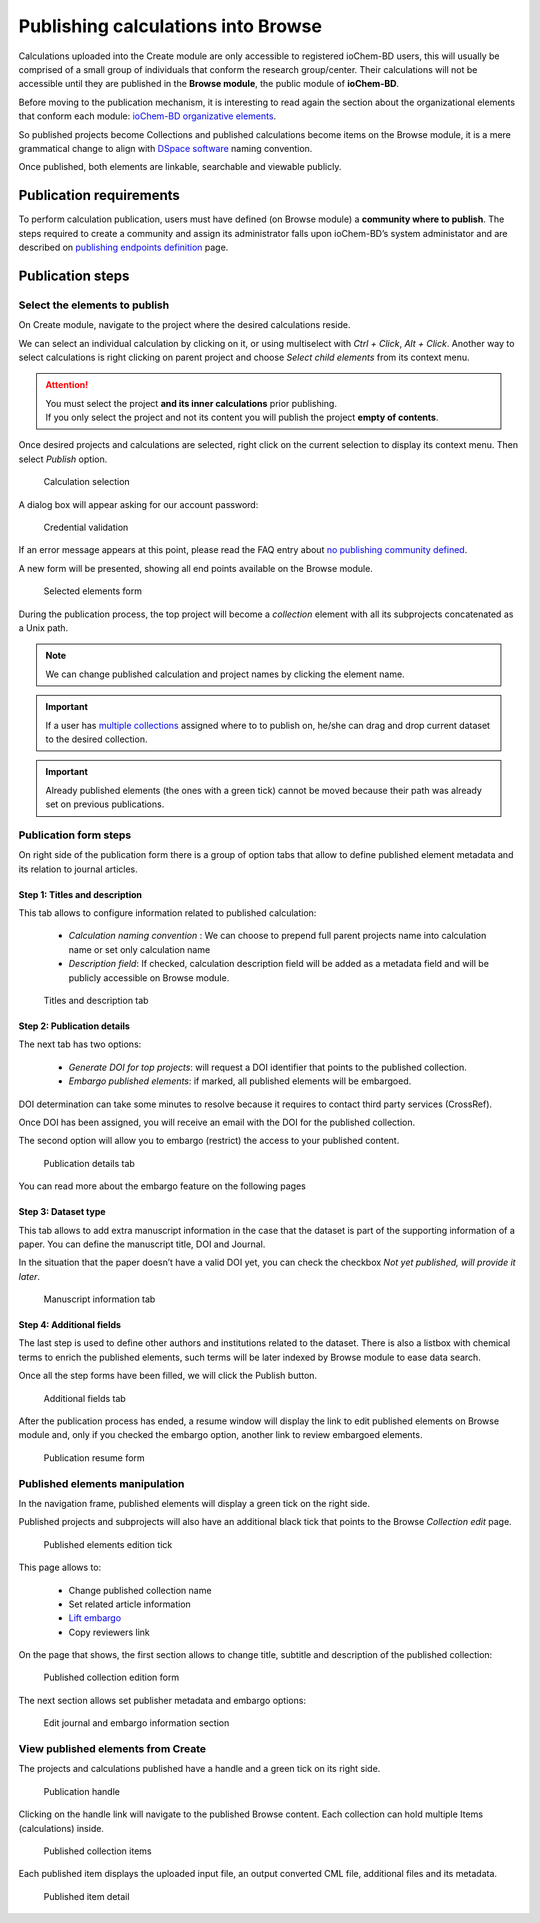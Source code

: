 Publishing calculations into Browse
===================================

Calculations uploaded into the Create module are only accessible to registered ioChem-BD users, this will usually be comprised of a small group of individuals that conform the research group/center. Their calculations will not be accessible until they are published in the **Browse module**, the public module of **ioChem-BD**.

Before moving to the publication mechanism, it is interesting to read again the section about the organizational elements that conform each module: `ioChem-BD organizative elements`_.

So published projects become Collections and published calculations become items on the Browse module, it is a mere grammatical change to align with `DSpace software`_ naming convention. 

Once published, both elements are linkable, searchable and viewable publicly.


Publication requirements
------------------------

To perform calculation publication, users must have defined (on Browse module) a **community where to publish**. 
The steps required to create a community and assign its administrator falls upon ioChem-BD’s system administator and are described on `publishing endpoints definition`_ page.

Publication steps
-----------------

Select the elements to publish
~~~~~~~~~~~~~~~~~~~~~~~~~~~~~~

On Create module, navigate to the project where the desired calculations reside. 

We can select an individual calculation by clicking on it, or using multiselect with *Ctrl + Click*, *Alt + Click*. 
Another way to select calculations is right clicking on parent project and choose *Select child elements* from its context menu.

.. attention:: 
   You must select the project **and its inner calculations** prior publishing.  
   If you only select the project and not its content you will publish the project **empty of contents**.


Once desired projects and calculations are selected, right click on the current selection to display its context menu. Then select *Publish* option.

.. figure:: /imgs/CreatePublishSelection1.png
   :alt: Calculation selection

   Calculation selection

A dialog box will appear asking for our account password:

.. figure:: /imgs/CreatePublishCredentials.png
   :alt: Credential validation

   Credential validation

If an error message appears at this point, please read the FAQ entry about `no publishing community defined`_.

A new form will be presented, showing all end points available on the Browse module.

.. figure:: /imgs/CreatePublishSetEndpoint1.png
   :alt: Selected elements form

   Selected elements form

During the publication process, the top project will become a *collection* element with all its subprojects concatenated as a Unix path.

.. note::    
   We can change published calculation and project names by clicking the element name.

.. important:: 
   If a user has `multiple collections`_ assigned where to to publish on, he/she can drag and drop current dataset to the desired collection. 

.. important::   
   Already published elements (the ones with a green tick) cannot be moved because their path was already set on previous publications.
  

Publication form steps
~~~~~~~~~~~~~~~~~~~~~~

On right side of the publication form there is a group of option tabs that allow to define published element metadata and its relation to journal articles. 

Step 1: Titles and description 
++++++++++++++++++++++++++++++

This tab allows to configure information related to published calculation:
 
  - *Calculation naming convention* : We can choose to prepend full parent projects name into calculation name or set only calculation name
  - *Description field*: If checked, calculation description field will be added as a metadata field and will be publicly accessible on Browse module.

.. figure:: /imgs/PublicationOptions1.png
   :alt: Titles and description tab

   Titles and description tab


Step 2: Publication details
+++++++++++++++++++++++++++

The next tab has two options:

  - *Generate DOI for top projects*: will request a DOI identifier that points to the published collection.
  - *Embargo published elements*: if marked, all published elements will be embargoed.

DOI determination can take some minutes to resolve because it requires to contact third party services (CrossRef). 

Once DOI has been assigned, you will receive an email with the DOI for the published collection. 

The second option will allow you to embargo (restrict) the access to your published content.

.. figure:: /imgs/PublicationOptions2.png
   :alt: Publication details tab

   Publication details tab


You can read more about the embargo feature on the following pages

 .. toctree::
 
    embargo


Step 3: Dataset type 
++++++++++++++++++++

This tab allows to add extra manuscript information in the case that the dataset is part of the supporting information of a paper. You can define the manuscript title, DOI and Journal. 

In the situation that the paper doesn’t have a valid DOI yet, you can check the checkbox *Not yet published, will provide it later*.


.. figure:: /imgs/PublicationOptions3.png
   :alt: Manuscript information tab

   Manuscript information tab


Step 4: Additional fields
+++++++++++++++++++++++++

The last step is used to define other authors and institutions related to the dataset. There is also a listbox with chemical terms to enrich the published elements, such terms will be later indexed by Browse module to ease data search. 

Once all the step forms have been filled, we will click the Publish button.

.. figure:: /imgs/PublicationOptions4.png
   :alt: Additional fields tab

   Additional fields tab

After the publication process has ended, a resume window will display the link to edit published elements on Browse module and, only if you checked the embargo option, another link to review embargoed elements. 

.. figure:: /imgs/PublicationResume.png
   :alt: Publication resume form
   
   Publication resume form


Published elements manipulation
~~~~~~~~~~~~~~~~~~~~~~~~~~~~~~~ 

In the navigation frame, published elements will display a green tick on the right side. 

Published projects and subprojects will also have an additional black tick that points to the Browse *Collection edit* page. 

.. figure:: /imgs/EditPublishedElement.png
   :alt:  Published elements edition tick
    
   Published elements edition tick

This page allows to: 

  - Change published collection name
  - Set related article information
  - `Lift embargo`_
  - Copy reviewers link

On the page that shows, the first section allows to change title, subtitle and description of the published collection:

.. figure:: /imgs/EditCollection.png
   :alt:  Published collection edition form
   
   Published collection edition form


The next section allows set publisher metadata and embargo options:

.. figure:: /imgs/EditCollection2.png
   :alt:   Edit journal and embargo information section
   
   Edit journal and embargo information section


View published elements from Create
~~~~~~~~~~~~~~~~~~~~~~~~~~~~~~~~~~~

The projects and calculations published have a handle and a green tick on its right side.

.. figure:: /imgs/CreatePublishHandle.png
   :alt: Publication handle

   Publication handle

Clicking on the handle link will navigate to the published Browse content. Each collection can hold multiple Items (calculations) inside.

.. figure:: /imgs/BrowsePublishedElementsDetail.png
   :alt: Published collection items

   Published collection items

Each published item displays the uploaded input file, an output converted CML file, additional files and its metadata.

.. figure:: /imgs/BrowsePublishedElementsDetailItem.png
   :alt: wikilink

   Published item detail


.. _DSpace software: https://duraspace.org/dspace/ 
.. _multiple collections:  ../../installation/publishing-endpoints-definition.html
.. _ioChem-BD organizative elements: ../../../index.html#modular-architecture
.. _publishing endpoints definition: ../../installation/publishing-endpoints-definition.html
.. _no publishing community defined: ../../../faqs/general/create-publish-error.html
.. _on this page: embargo.html
.. _Lift embargo: embargo.html#lifting-the-embargo




